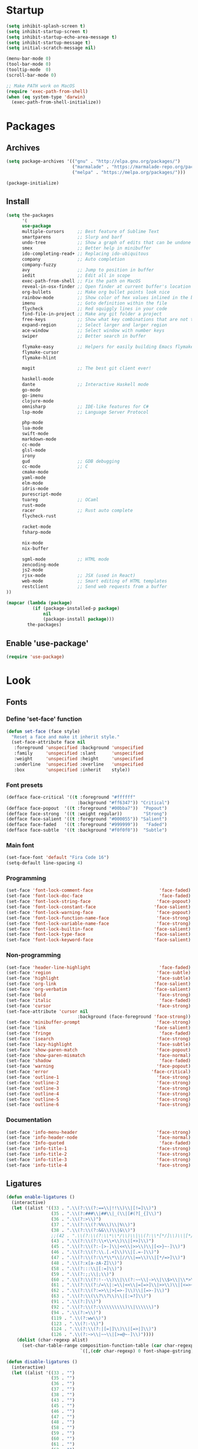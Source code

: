 * Startup
#+BEGIN_SRC emacs-lisp
(setq inhibit-splash-screen t)
(setq inhibit-startup-screen t)
(setq inhibit-startup-echo-area-message t)
(setq inhibit-startup-message t)
(setq initial-scratch-message nil)

(menu-bar-mode 0)
(tool-bar-mode 0)
(tooltip-mode  0)
(scroll-bar-mode 0)

;; Make PATH work on MacOS
(require 'exec-path-from-shell)
(when (eq system-type 'darwin)
  (exec-path-from-shell-initialize))
#+END_SRC

* Packages
** Archives
#+BEGIN_SRC emacs-lisp
(setq package-archives '(("gnu" . "http://elpa.gnu.org/packages/")
                         ("marmalade" . "https://marmalade-repo.org/packages/")
                         ("melpa" . "https://melpa.org/packages/")))

(package-initialize)
#+END_SRC

** Install
#+BEGIN_SRC emacs-lisp
(setq the-packages
      '(
      use-package
      multiple-cursors     ;; Best feature of Sublime Text
      smartparens          ;; Slurp and barf
      undo-tree            ;; Show a graph of edits that can be undone
      smex                 ;; Better help in minibuffer
      ido-completing-read+ ;; Replacing ido-ubiquitous
      company              ;; Auto completion
      company-fuzzy
      avy                  ;; Jump to position in buffer
      iedit                ;; Edit all in scope
      exec-path-from-shell ;; Fix the path on MacOS
      reveal-in-osx-finder ;; Open finder at current buffer's location
      org-bullets          ;; Make org bullet points look nice
      rainbow-mode         ;; Show color of hex values inlined in the buffer
      imenu                ;; Goto definition within the file
      flycheck             ;; Red squiggly lines in your code
      find-file-in-project ;; Make any git folder a project
      free-keys            ;; Show what key combinations that are not taken
      expand-region        ;; Select larger and larger region
      ace-window           ;; Select window with number keys
      swiper               ;; Better search in buffer

      flymake-easy         ;; Helpers for easily building Emacs flymake checkers.
      flymake-cursor
      flymake-hlint

      magit                ;; The best git client ever!

      haskell-mode
      dante                ;; Interactive Haskell mode
      go-mode
      go-imenu
      clojure-mode
      omnisharp            ;; IDE-like features for C#
      lsp-mode             ;; Language Server Protocol

      php-mode
      lua-mode
      swift-mode
      markdown-mode
      cc-mode
      glsl-mode
      irony
      gud                  ;; GDB debugging
      cc-mode              ;; C
      cmake-mode
      yaml-mode
      elm-mode
      idris-mode
      purescript-mode
      tuareg               ;; OCaml
      rust-mode
      racer                ;; Rust auto complete
      flycheck-rust

      racket-mode
      fsharp-mode

      nix-mode
      nix-buffer

      sgml-mode            ;; HTML mode
      zencoding-mode
      js2-mode
      rjsx-mode            ;; JSX (used in React)
      web-mode             ;; Smart editing of HTML templates
      restclient           ;; Send web requests from a buffer
))

(mapcar (lambda (package)
          (if (package-installed-p package)
              nil
              (package-install package)))
        the-packages)
#+END_SRC

** Enable 'use-package'
#+BEGIN_SRC emacs-lisp
(require 'use-package)
#+END_SRC

* Look
** Fonts
*** Define 'set-face' function
#+BEGIN_SRC emacs-lisp
(defun set-face (face style)
  "Reset a face and make it inherit style."
  (set-face-attribute face nil
   :foreground 'unspecified :background 'unspecified
   :family     'unspecified :slant      'unspecified
   :weight     'unspecified :height     'unspecified
   :underline  'unspecified :overline   'unspecified
   :box        'unspecified :inherit    style))
#+END_SRC

*** Font presets
#+BEGIN_SRC emacs-lisp
(defface face-critical '((t :foreground "#ffffff"
                           :background "#ff6347")) "Critical")
(defface face-popout  '((t :foreground "#00bba7"))  "Popout")
(defface face-strong  '((t :weight regular))        "Strong")
(defface face-salient '((t :foreground "#000055")) "Salient")
(defface face-faded   '((t :foreground "#999999"))   "Faded")
(defface face-subtle  '((t :background "#f0f0f0"))  "Subtle")
#+END_SRC

*** Main font
#+BEGIN_SRC emacs-lisp
(set-face-font 'default "Fira Code 16")
(setq-default line-spacing 4)
#+END_SRC

*** Programming
#+BEGIN_SRC emacs-lisp
(set-face 'font-lock-comment-face                         'face-faded)
(set-face 'font-lock-doc-face                             'face-faded)
(set-face 'font-lock-string-face                         'face-popout)
(set-face 'font-lock-constant-face                      'face-salient)
(set-face 'font-lock-warning-face                        'face-popout)
(set-face 'font-lock-function-name-face                  'face-strong)
(set-face 'font-lock-variable-name-face                  'face-strong)
(set-face 'font-lock-builtin-face                       'face-salient)
(set-face 'font-lock-type-face                          'face-salient)
(set-face 'font-lock-keyword-face                       'face-salient)
#+END_SRC

*** Non-programming
#+BEGIN_SRC emacs-lisp
(set-face 'header-line-highlight                          'face-faded)
(set-face 'region                                        'face-subtle)
(set-face 'highlight                                     'face-subtle)
(set-face 'org-link                                     'face-salient)
(set-face 'org-verbatim                                 'face-salient)
(set-face 'bold                                          'face-strong)
(set-face 'italic                                         'face-faded)
(set-face 'cursor                                        'face-strong)
(set-face-attribute 'cursor nil
                           :background (face-foreground 'face-strong))
(set-face 'minibuffer-prompt                             'face-strong)
(set-face 'link                                         'face-salient)
(set-face 'fringe                                         'face-faded)
(set-face 'isearch                                       'face-strong)
(set-face 'lazy-highlight                                'face-subtle)
(set-face 'show-paren-match                              'face-popout)
(set-face 'show-paren-mismatch                           'face-normal)
(set-face 'shadow                                         'face-faded)
(set-face 'warning                                       'face-popout)
(set-face 'error                                       'face-critical)
(set-face 'outline-1                                     'face-strong)
(set-face 'outline-2                                     'face-strong)
(set-face 'outline-3                                     'face-strong)
(set-face 'outline-4                                     'face-strong)
(set-face 'outline-5                                     'face-strong)
(set-face 'outline-6                                     'face-strong)
#+END_SRC

*** Documentation
#+BEGIN_SRC emacs-lisp
(set-face 'info-menu-header                              'face-strong)
(set-face 'info-header-node                              'face-normal)
(set-face 'Info-quoted                                    'face-faded)
(set-face 'info-title-1                                  'face-strong)
(set-face 'info-title-2                                  'face-strong)
(set-face 'info-title-3                                  'face-strong)
(set-face 'info-title-4                                  'face-strong)
#+END_SRC

** Ligatures
#+BEGIN_SRC emacs-lisp
(defun enable-ligatures ()
  (interactive)
  (let ((alist '((33 . ".\\(?:\\(?:==\\|!!\\)\\|[!=]\\)")
                 (35 . ".\\(?:###\\|##\\|_(\\|[#(?[_{]\\)")
                 (36 . ".\\(?:>\\)")
                 (37 . ".\\(?:\\(?:%%\\)\\|%\\)")
                 (38 . ".\\(?:\\(?:&&\\)\\|&\\)")
                 ;;(42 . ".\\(?:\\(?:\\*\\*/\\)\\|\\(?:\\*[*/]\\)\\|[*/>]\\)") ;; This messes up triple stars in Org mode (***)
                 (43 . ".\\(?:\\(?:\\+\\+\\)\\|[+>]\\)")
                 (45 . ".\\(?:\\(?:-[>-]\\|<<\\|>>\\)\\|[<>}~-]\\)")
                 (46 . ".\\(?:\\(?:\\.[.<]\\)\\|[.=-]\\)")
                 (47 . ".\\(?:\\(?:\\*\\*\\|//\\|==\\)\\|[*/=>]\\)")
                 (48 . ".\\(?:x[a-zA-Z]\\)")
                 (58 . ".\\(?:::\\|[:=]\\)")
                 (59 . ".\\(?:;;\\|;\\)")
                 (60 . ".\\(?:\\(?:!--\\)\\|\\(?:~~\\|->\\|\\$>\\|\\*>\\|\\+>\\|--\\|<[<=-]\\|=[<=>]\\||>\\)\\|[*$+~/<=>|-]\\)")
                 (61 . ".\\(?:\\(?:/=\\|:=\\|<<\\|=[=>]\\|>>\\)\\|[<=>~]\\)")
                 (62 . ".\\(?:\\(?:=>\\|>[=>-]\\)\\|[=>-]\\)")
                 (63 . ".\\(?:\\(\\?\\?\\)\\|[:=?]\\)")
                 (91 . ".\\(?:]\\)")
                 (92 . ".\\(?:\\(?:\\\\\\\\\\)\\|\\\\\\)")
                 (94 . ".\\(?:=\\)")
                 (119 . ".\\(?:ww\\)")
                 (123 . ".\\(?:-\\)")
                 (124 . ".\\(?:\\(?:|[=|]\\)\\|[=>|]\\)")
                 (126 . ".\\(?:~>\\|~~\\|[>=@~-]\\)"))))
    (dolist (char-regexp alist)
      (set-char-table-range composition-function-table (car char-regexp)
                            `([,(cdr char-regexp) 0 font-shape-gstring])))))

(defun disable-ligatures ()
  (interactive)
  (let ((alist '((33 . "")
                 (35 . "")
                 (36 . "")
                 (37 . "")
                 (38 . "")
                 (43 . "")
                 (45 . "")
                 (46 . "")
                 (47 . "")
                 (48 . "")
                 (58 . "")
                 (59 . "")
                 (60 . "")
                 (61 . "")
                 (62 . "")
                 (63 . "")
                 (91 . "")
                 (92 . "")
                 (94 . "")
                 (119 . "")
                 (123 . "")
                 (124 . "")
                 (126 . ""))))
    (dolist (char-regexp alist)
      (set-char-table-range composition-function-table (car char-regexp)
                            `([,(cdr char-regexp) 0 font-shape-gstring])))))

(enable-ligatures)
#+END_SRC

** Frame
#+BEGIN_SRC emacs-lisp
(set-frame-parameter (selected-frame) 'internal-border-width 24)
(fringe-mode '(0 . 0))
(add-to-list 'default-frame-alist '(fullscreen . maximized))
(setq frame-background-mode 'light)
(set-background-color "#ffffff")
(set-foreground-color "#000000")
#+END_SRC

** Mode Line
#+BEGIN_SRC emacs-lisp
(defun mode-line-render (left right)
  "Return a string of `window-width' length containing left, and
   right aligned respectively."
  (let* ((available-width (- (window-total-width) (length left) )))
    (format (format "%%s %%%ds" available-width) left right)))

(setq-default header-line-format
  '(:eval (mode-line-render

   (format-mode-line
    (list
     (propertize "" 'face `(:weight regular))
     (propertize "%b " 'face `(:weight regular))
     '(:eval (if (and buffer-file-name (buffer-modified-p))
         (propertize "(modified)"
             'face `(:weight light
                 :foreground "#aaaaaa"))))))

   (format-mode-line
    (propertize "%3l:%2c "
    'face `(:weight light :foreground "#aaaaaa"))))))

(setq-default mode-line-format "") ;; The "normal" mode line (at the bottom)

(set-face-attribute 'mode-line nil
                    :height 10
                    :underline "black"
                    :background "white"
                    :foreground "white"
                    :box nil)

(set-face-attribute 'mode-line-inactive nil
                    :box nil
                    :inherit 'mode-line)

(set-face-attribute 'mode-line-buffer-id nil
                    :weight 'light)

(set-face-attribute 'header-line nil
                    :height 140
                    :underline t
                    :underline "black"
                    :foreground "black"
                    :background "white"
                    :box `(:line-width 8 :color "white" :style nil))

(set-face-attribute 'mode-line nil
                    :height 10
                    :underline "black"
                    :background "white"
                    :foreground "white"
                    :box nil)

(set-face 'mode-line-inactive  'mode-line)
(set-face 'mode-line-buffer-id  'default)

(defun mode-line-render (left right)
  "Return a string of `window-width' length containing left, and
   right aligned respectively."
  (let* ((available-width (- (window-total-width) (length left) )))
    (format (format "%%s %%%ds" available-width) left right)))
(define-key mode-line-major-mode-keymap [header-line]
  (lookup-key mode-line-major-mode-keymap [mode-line]))

(setq-default mode-line-format '(""))

(setq-default header-line-format
  '(:eval (mode-line-render
   (format-mode-line
    (list
     (propertize "☰"
                 'face `(:weight regular)
                 'mouse-face 'header-line-highlight
                 'help-echo  "Major mode menu"
                 'local-map   mode-line-major-mode-keymap)
     " %b "
     '(:eval (if (and buffer-file-name (buffer-modified-p))
                 (propertize "(modified)"
              'face `(:foreground ,(face-foreground 'face-faded)))))))
   (format-mode-line
    (propertize "%3l:%2c  "
    'face `(:foreground ,(face-foreground 'face-faded)))))))
#+END_SRC

** Cursor
#+BEGIN_SRC emacs-lisp
(setq cursor-type 'bar)
(set-default 'cursor-type 'bar)
#+END_SRC

** Line numbers
#+BEGIN_SRC emacs-lisp
(require 'linum)
(setq linum-format (quote "%4d  "))
(global-linum-mode 0)
#+END_SRC

** Parenthesis
#+BEGIN_SRC emacs-lisp
(show-paren-mode 1)
#+END_SRC

** Tabs
#+BEGIN_SRC emacs-lisp
(setq-default tab-width 4)
#+END_SRC

** Org
#+BEGIN_SRC emacs-lisp
(setq org-hide-emphasis-markers t) ;; Makes bold/underlined text work properly.
(setq org-src-fontify-natively t)
#+END_SRC

** Org Bullets
#+BEGIN_SRC emacs-lisp
(use-package org-bullets)
(setq org-bullets-bullet-list '("✸"))
#+END_SRC

* Feel
** Fix idiosyncrasies
#+BEGIN_SRC emacs-lisp
(delete-selection-mode 1)

(set-terminal-coding-system 'utf-8)
(set-keyboard-coding-system 'utf-8)
(prefer-coding-system 'utf-8)

(global-auto-revert-mode 1)
(auto-save-mode 0)

(setq ring-bell-function 'ignore)
(setq initial-scratch-message "")
(setq undo-limit 9999999)
(setq make-backup-files nil)
(setq-default indent-tabs-mode nil)

(defalias 'yes-or-no-p 'y-or-n-p)

(put 'upcase-region 'disabled nil)
(put 'downcase-region 'disabled nil)
#+END_SRC

** Advice when splitting windows
#+BEGIN_SRC emacs-lisp
(defadvice split-window (after move-point-to-new-window activate)
  "Moves the point to the newly created window after splitting."
  (other-window 1))

;; Switch to new window when using help
(defadvice describe-key (after move-point-to-new-window activate)
  (other-window 1))

(defadvice describe-function (after move-point-to-new-window activate)
  (other-window 1))

(defadvice describe-variable (after move-point-to-new-window activate)
  (other-window 1))

(defadvice apropos-command (after move-point-to-new-window activate)
  (other-window 1))

(defadvice describe-bindings (after move-point-to-new-window activate)
  (other-window 1))

(defadvice describe-mode (after move-point-to-new-window activate)
  (other-window 1))

(defadvice find-commands-by-name (after move-point-to-new-window activate)
  (other-window 1))

(defadvice completion-list-mode (after move-point-to-new-window activate)
  (other-window 1))
#+END_SRC

** The missing keyboard shortcuts
#+BEGIN_SRC emacs-lisp
(global-set-key (kbd "C-x C-b") 'ibuffer)
(global-set-key (kbd "s-b") 'ibuffer)
(global-set-key (kbd "C-x C-f") 'ido-find-file)
(global-set-key (kbd "s-w") 'kill-this-buffer)
(global-set-key (kbd "C-x k") 'kill-this-buffer)
(global-set-key (kbd "RET") 'newline-and-indent)
(global-set-key (kbd "s-i") 'imenu)
(global-set-key (kbd "s-f") 'rgrep)
(global-set-key (kbd "s-+") 'enlarge-window)
(global-set-key (kbd "s--") 'shrink-window)
(global-set-key (kbd "M-+") 'enlarge-window-horizontally)
(global-set-key (kbd "M--") 'shrink-window-horizontally)
(global-set-key (kbd "C-<") 'shell)
(global-set-key (kbd "M-n") 'next-error)
(global-set-key (kbd "M-p") 'previous-error)
(global-set-key (kbd "s-g") 'goto-line)
#+END_SRC

** Dired
#+BEGIN_SRC emacs-lisp
(add-hook 'dired-mode-hook (lambda () (local-set-key (kbd "b") 'dired-up-directory)))
#+END_SRC

** Kill whitespace
(to the left and right of the cursor)
#+BEGIN_SRC emacs-lisp
(defun kill-whitespace ()
  "Kill the whitespace between two non-whitespace characters"
  (interactive "*")
  (save-excursion
    (save-restriction
      (save-match-data
        (progn
          (re-search-backward "[^ \t\r\n]" nil t)
          (re-search-forward "[ \t\r\n]+" nil t)
          (replace-match "" nil nil))))))

(global-set-key [s-backspace] 'kill-whitespace)
#+END_SRC

** Remove whitespace on save
#+BEGIN_SRC emacs-lisp
(add-hook 'before-save-hook 'whitespace-cleanup)

(defun save-buffer-no-whitespace-cleanup ()
  (interactive)
  (let ((normally-should-whitespace-cleanup (memq 'whitespace-cleanup before-save-hook)))
    (when normally-should-whitespace-cleanup
      (remove-hook 'before-save-hook 'whitespace-cleanup))
    (save-buffer)
    (when normally-should-whitespace-cleanup
      (add-hook 'before-save-hook 'whitespace-cleanup))))
#+END_SRC

** Insert line above
#+BEGIN_SRC emacs-lisp
(defun smart-open-line-above ()
  "Insert an empty line above the current line."
  (interactive)
  (move-beginning-of-line nil)
  (newline-and-indent)
  (forward-line -1)
  (indent-according-to-mode))

(global-set-key (kbd "<C-return>") 'smart-open-line-above)
#+END_SRC

** Expand region
#+BEGIN_SRC emacs-lisp
(global-set-key (kbd "s-e") 'er/expand-region)
#+END_SRC

** Characters
These characters can't be written using the normal MacOS shortcuts (on my keyboard) without this fix.

#+BEGIN_SRC emacs-lisp
(global-set-key (kbd "M-2") "@")
(global-set-key (kbd "M-4") "$")
(global-set-key (kbd "M-8") "[")
(global-set-key (kbd "M-9") "]")
(global-set-key (kbd "M-(") "{")
(global-set-key (kbd "M-)") "}")
(global-set-key (kbd "M-7") "|")
(global-set-key (kbd "M-/") "\\")

;; More special characters
(global-set-key (kbd "C-x M-a") "∧") ; and
(global-set-key (kbd "C-x M-b") "⊥") ; bottom
(global-set-key (kbd "C-x M-c") "∘") ; composition
(global-set-key (kbd "C-x M-d") "⊄") ; not subset
(global-set-key (kbd "C-x M-e") "∈") ; element
(global-set-key (kbd "C-x M-f") "∀") ; for all
(global-set-key (kbd "C-x M-g") "∄") ; there doesn't exist
;; h
(global-set-key (kbd "C-x M-i") "∞") ; infinity
(global-set-key (kbd "C-x M-j") "→") ; implication
(global-set-key (kbd "C-x M-k") "⇒") ; double arrow
(global-set-key (kbd "C-x M-l") "λ") ; lambda
;; m
(global-set-key (kbd "C-x M-n") "¬") ; negation
(global-set-key (kbd "C-x M-o") "∨") ; or
(global-set-key (kbd "C-x M-p") "π") ; pi
(global-set-key (kbd "C-x M-P") "Π") ; capital pi
(global-set-key (kbd "C-x M-q") "∅") ; empty set
(global-set-key (kbd "C-x M-r") "⊢") ; provable
(global-set-key (kbd "C-x M-s") "⊂") ; subset
(global-set-key (kbd "C-x M-S") "Σ") ; sigma
(global-set-key (kbd "C-x M-t") "⊤") ; true
(global-set-key (kbd "C-x M-u") "∪") ; union
(global-set-key (kbd "C-x M-v") "∩") ; intersection
(global-set-key (kbd "C-x M-w") "∉") ; not element
(global-set-key (kbd "C-x M-x") "∃") ; there exists
;; y
(global-set-key (kbd "C-x M-z") "⊃") ; implies
#+END_SRC
** Smartparens
#+BEGIN_SRC emacs-lisp
(require 'smartparens)

(define-key sp-keymap (kbd "C-)") 'sp-forward-slurp-sexp)
(define-key sp-keymap (kbd "C-(") 'sp-backward-slurp-sexp)
(define-key sp-keymap (kbd "C-M-)") 'sp-forward-barf-sexp)
(define-key sp-keymap (kbd "C-M-(") 'sp-backward-barf-sexp)

(define-key sp-keymap (kbd "C-M-k") 'sp-kill-sexp)
(define-key sp-keymap (kbd "C-M-w") 'sp-copy-sexp)
(define-key sp-keymap (kbd "C-M-<backspace>") 'sp-unwrap-sexp)

(define-key sp-keymap (kbd "C-M-t") 'sp-transpose-sexp)
(define-key sp-keymap (kbd "C-M-j") 'sp-join-sexp)
(define-key sp-keymap (kbd "C-M-s") 'sp-split-sexp)

;; Move out and to the right: ( | ) => ( ) |
(define-key sp-keymap (kbd "C-M-i") 'sp-up-sexp)

;; Move out and to the left: ( | ) => | ( )
(define-key sp-keymap (kbd "C-M-u") 'sp-backward-up-sexp)

;; Move down right: | ( ) => ( | )
(define-key sp-keymap (kbd "C-M-d") 'sp-down-sexp)

;; Move down left: ( ) | => ( | )
(define-key sp-keymap (kbd "C-M-c") 'sp-backward-down-sexp)

;; Move right: ( a | b c ) => ( a b | c )
(define-key sp-keymap (kbd "C-M-f") 'sp-forward-sexp)

;; Move left: ( a b | c ) => ( a | b c )
(define-key sp-keymap (kbd "C-M-b") 'sp-backward-sexp)

;; Move left to outmost paren ( ( | ) ) => | ( ( ) )
(define-key sp-keymap (kbd "C-M-a") 'beginning-of-defun)

(defun my-end-of-defun ()
  (interactive)
  (end-of-defun)
  (left-char))

;; Move right to outmost paren ( ( | ) ) => ( ( ) ) |
(define-key sp-keymap (kbd "C-M-e") 'my-end-of-defun)

;; Disable automatic pairing for these characters:
(sp-pair "'" nil :actions :rem)
(sp-pair "\"" nil :actions :rem)
(sp-pair "\\\"" nil :actions :rem)
#+END_SRC

** Ido
#+BEGIN_SRC emacs-lisp
(ido-mode 1)
(ido-ubiquitous-mode)
(setq ido-enable-flex-matching t)
(setq ido-everywhere t)
#+END_SRC

** Helm
#+BEGIN_SRC emacs-lisp
  ;; (use-package helm
  ;;   :init (bind-key "M-x" #'helm-M-x))
#+END_SRC
** Smex
Ido completition for M-x menu.

#+BEGIN_SRC emacs-lisp
(global-set-key (kbd "M-x") (lambda ()
                              (interactive)
                              (or (boundp 'smex-cache)
                                  (smex-initialize))
                              (global-set-key [(meta x)] 'smex)
                              (smex)))
#+END_SRC

** Ibuffer
#+BEGIN_SRC emacs-lisp
(setq ibuffer-formats
      '((mark modified read-only " "
              (name 30 30 :left :elide) ; change: 30s were originally 18s
              " "
              (size 9 -1 :right)
              " "
              (mode 16 16 :left :elide)
              " " filename-and-process)
        (mark " "
              (name 16 -1)
              " " filename)))

(setq ibuffer-saved-filter-groups
      '(("home"
     ("Magit" (name . "magit:"))
     ("Dired" (mode . dired-mode))
     ("Emacs" (or (mode . help-mode)
              (name . "\*"))))))

(add-hook 'ibuffer-mode-hook
      '(lambda ()
         (ibuffer-switch-to-saved-filter-groups "home")))

(setq ibuffer-show-empty-filter-groups nil)

;; Refresh automatically
(add-hook 'ibuffer-mode-hook (lambda () (ibuffer-auto-mode 1)))
#+END_SRC

** Find file in project
#+BEGIN_SRC emacs-lisp
(require 'find-file-in-project)
(global-set-key (kbd "s-p") 'find-file-in-project)
(setq ffip-patterns
      '("*.html" "*.org" "*.txt" "*.md" "*.el" "*.idr"
    "*.clj" "*.cljs" "*.py" "*.rb" "*.js" "*.pl" "*.go"
    "*.sh" "*.erl" "*.hs" "*.ml" "*.css" "*.elm" "*.carp"
    "*.h" "*.c" "*.cpp" "*.cs" "*.m" "*.rs" "*.glsl"))
(setq ffip-prune-patterns
  (cons "*/Packages/*"
  (cons "*/Temp/*"
  (cons "*/Library/*"
  (cons "*/PackageCache/*"
  (cons "*/CMakeFiles/*" ffip-prune-patterns))))))
#+END_SRC

** Undo
#+BEGIN_SRC emacs-lisp
(global-undo-tree-mode 1)
#+END_SRC

** Company mode (auto completion)
#+BEGIN_SRC emacs-lisp
  (require 'company)
  (add-hook 'after-init-hook 'global-company-mode)

  (setq company-tooltip-align-annotations t)
  (setq company-minimum-prefix-length 3)
  (setq company-idle-delay 0.1)
  (setq company-dabbrev-downcase nil) ;; Don't lowercase things!

  ;; (defun my-sort-uppercase (candidates)
  ;;   (let (case-fold-search
  ;;         (re "\\`[[:upper:]]*\\'"))
  ;;     (sort candidates
  ;;           (lambda (s1 s2)
  ;;             (and (string-match-p re s2)
  ;;                  (not (string-match-p re s1)))))))

  ;; (push 'my-sort-uppercase company-transformers)

(global-set-key (kbd "M-ESC") 'company-complete)
#+END_SRC

** IEdit
#+BEGIN_SRC emacs-lisp
(global-set-key (kbd "C-;") 'iedit-mode)
#+END_SRC

** Commenting
#+BEGIN_SRC emacs-lisp
(global-set-key (kbd "s-/") 'comment-or-uncomment-region)
#+END_SRC

** Scrolling
*** Nudging the buffer up or down
#+BEGIN_SRC emacs-lisp
(defun my-scroll-down ()
  (interactive)
  (scroll-up 1))

(defun my-scroll-up ()
  (interactive)
  (scroll-down 1))

(global-set-key [M-s-up] 'my-scroll-down)
(global-set-key [M-s-down]   'my-scroll-up)
#+END_SRC

** Navigation
*** Buffers
#+BEGIN_SRC emacs-lisp
(global-set-key (kbd "M-o") 'other-window)
#+END_SRC

*** Lines
#+BEGIN_SRC emacs-lisp
(defun smart-beginning-of-line ()
  "Move point to first non-whitespace character or beginning-of-line.
   Move point to the first non-whitespace character on this line.
   If point was already at that position, move point to beginning of line."
  (interactive "^") ; Use (interactive "^") in Emacs 23 to make shift-select work
  (let ((oldpos (point)))
    (back-to-indentation)
    (and (= oldpos (point))
         (beginning-of-line))))

(global-set-key [s-left] 'smart-beginning-of-line)
(global-set-key [home] 'smart-beginning-of-line)
(global-set-key (kbd "C-a") 'smart-beginning-of-line)

(global-set-key [s-right] 'end-of-line)
(define-key global-map [end] 'end-of-line)
(global-set-key (kbd "C-e") 'end-of-line)

(global-set-key [s-up] 'beginning-of-buffer)
(global-set-key [s-down] 'end-of-buffer)
#+END_SRC

*** Avy
#+BEGIN_SRC emacs-lisp
(require 'avy)
(define-key global-map (kbd "s-j") 'avy-goto-word-or-subword-1)
#+END_SRC

** Move Lines
#+BEGIN_SRC emacs-lisp
(defun move-lines (n)
  (let ((beg) (end) (keep))
    (if mark-active
        (save-excursion
          (setq keep t)
          (setq beg (region-beginning)
                end (region-end))
          (goto-char beg)
          (setq beg (line-beginning-position))
          (goto-char end)
          (setq end (line-beginning-position 2)))
      (setq beg (line-beginning-position)
            end (line-beginning-position 2)))
    (let ((offset (if (and (mark t)
                           (and (>= (mark t) beg)
                                (< (mark t) end)))
                      (- (point) (mark t))))
          (rewind (- end (point))))
      (goto-char (if (< n 0) beg end))
      (forward-line n)
      (insert (delete-and-extract-region beg end))
      (backward-char rewind)
      (if offset (set-mark (- (point) offset))))
    (if keep
        (setq mark-active t
              deactivate-mark nil))))

(defun move-lines-up (n)
  "move the line(s) spanned by the active region up by N lines."
  (interactive "*p")
  (move-lines (- (or n 1))))

(defun move-lines-down (n)
  "move the line(s) spanned by the active region down by N lines."
  (interactive "*p")
  (move-lines (or n 1)))

(global-set-key (kbd "C-s-<down>") 'move-lines-down)
(global-set-key (kbd "C-s-<up>") 'move-lines-up)
#+END_SRC

** Multiple cursors
#+BEGIN_SRC emacs-lisp
(global-set-key (kbd "<s-mouse-1>") 'mc/add-cursor-on-click)
(global-set-key (kbd "s-d") 'mc/mark-next-like-this)
(global-set-key (kbd "s-l") 'mc/edit-lines)
;; NOTE: If you want to insert a newline in multiple-cursors-mode, use C-j
#+end_SRC

* Modes
** Org
#+BEGIN_SRC emacs-lisp
(add-hook 'org-mode-hook (lambda ()
                           (org-bullets-mode 1)
                           (local-unset-key (kbd "<S-up>"))
                           (local-unset-key (kbd "<S-down>"))
                           (local-unset-key (kbd "<S-left>"))
                           (local-unset-key (kbd "<S-right>"))
                           ))
#+END_SRC

** Magit
#+BEGIN_SRC emacs-lisp
(use-package magit
  :init (bind-key "C-x g" 'magit-status))

(defadvice magit-status (around magit-fullscreen activate)
  (window-configuration-to-register :magit-fullscreen)
  ad-do-it
  (delete-other-windows))
#+END_SRC

** Emacs Lisp
#+BEGIN_SRC emacs-lisp
(add-hook 'emacs-lisp-mode-hook 'smartparens-mode)
(define-key emacs-lisp-mode-map (kbd "<s-return>") 'eval-defun)
(define-key emacs-lisp-mode-map (kbd "C-c C-l") 'eval-buffer)
#+END_SRC

** Haskell
#+BEGIN_SRC emacs-lisp
(use-package haskell)

(use-package dante
  :ensure t
  :after haskell-mode
  :commands 'dante-mode
  :init)

(setq dante-methods '(stack new-build bare-cabal bare-ghci))

(add-hook 'dante-mode-hook (lambda () (local-set-key (kbd "<C-c C-t>") 'dante-type-at)))

(add-hook 'haskell-mode-hook
          (lambda ()
            (interactive-haskell-mode 1)
            (smartparens-mode 1)
            (electric-pair-local-mode 0)
            (define-key haskell-mode-map (kbd "s-r") (lambda ()
                                                       (interactive)
                                                       (shell-command "stack run")))))

(setq haskell-process-type 'stack-ghci)
#+END_SRC

** Clojure
#+BEGIN_SRC emacs-lisp
(use-package clojure-mode
  :init (smartparens-mode))

(add-hook 'cider-mode-hook 'eldoc-mode)
(add-hook 'cider-mode-hook 'smartparens-mode)
(add-hook 'clojure-mode-hook 'smartparens-mode)

(add-hook 'clojure-mode-hook
      '(lambda ()
         (put-clojure-indent 'match 1)))

(add-hook 'cider-mode-hook
      '(lambda ()
         (electric-pair-local-mode 0)
         (define-key cider-mode-map (kbd "<s-return>") 'cider-eval-defun-at-point)))

(add-hook 'cider-repl-mode-hook
      '(lambda ()
         (electric-pair-local-mode 0)
         (local-set-key (kbd "<M-up>") 'cider-repl-previous-input)
         (local-set-key (kbd "<M-down>") 'cider-repl-next-input)))

(setq cider-repl-use-clojure-font-lock t)
(setq cider-prompt-save-file-on-load 'always-save)
(setq cider-repl-display-help-banner nil)
#+END_SRC
** Carp
#+BEGIN_SRC emacs-lisp
(setq carp-mode-base-path "/Users/erik/Projects/Carp/emacs/")
(setq carp-mode-path (concat carp-mode-base-path "carp-mode.el"))
(setq inf-carp-mode-path (concat carp-mode-base-path "inf-carp-mode.el"))
(setq carp-flycheck-path (concat carp-mode-base-path "carp-flycheck.el"))

(when (file-exists-p carp-mode-path)
  (load carp-mode-path))

(when (file-exists-p inf-carp-mode-path)
  (load inf-carp-mode-path))

(when (file-exists-p carp-flycheck-path)
  (load carp-flycheck-path))

(add-to-list 'auto-mode-alist '("\\.carp\\'" . carp-mode))

(add-hook 'carp-mode-hook
          (lambda ()
            (electric-pair-local-mode 0)
            (smartparens-mode 1)
            ;;(flycheck-mode 1)
            ))
#+END_SRC
** C
#+BEGIN_SRC emacs-lisp
(defun compile-c ()
  (interactive)
  (save-buffer)
  (let ((project-dir (locate-dominating-file (buffer-file-name) "makefile")))
    (if project-dir
    (progn (setq default-directory project-dir)
           (compile (format "make")))
      (compile (format "clang %s -O0 -g -o %s" (buffer-name) (file-name-sans-extension (buffer-name)))))))

(defun run-c ()
  (interactive)
  (save-buffer)
  (let ((project-dir (locate-dominating-file (buffer-file-name) "makefile")))
    (if project-dir
    (progn (setq default-directory project-dir)
           (compile (format "make run")))
    (compile (format "./%s" (file-name-sans-extension (buffer-name)))))))

;; Focus on the compiler output window so it's easier to close with 'q'
;; Not a good idea unfortunately since you can't run the code with C-c C-r when not focused on source.
;; (defadvice compile-c (after move-point-to-new-window activate)
;;   (other-window 0))

(add-hook 'c-mode-hook
      (lambda ()
        (electric-pair-local-mode 1)
        (rainbow-mode 0) ;; treats #def as a color
        (disable-ligatures)
        (setq-default c-basic-offset 4)
        (c-set-style "cc-mode")
        (define-key c-mode-map (kbd "C-c C-c") 'compile-c)
        (define-key c-mode-map (kbd "C-c C-r") 'run-c)
        (define-key c-mode-map (kbd "s-r") 'run-c)
        (define-key c-mode-map (kbd "C-c C-f") 'ff-find-other-file)))
#+END_SRC

** C#
#+BEGIN_SRC emacs-lisp
(use-package omnisharp
  :ensure t)

(use-package csharp-mode
  :ensure t
  :init
  (bind-key "M-." 'omnisharp-go-to-definition)
  (bind-key "C-." 'omnisharp-run-code-action-refactoring)
  ;;(bind-key "M-ESC" 'omnisharp-auto-complete)
  :config
  (add-hook 'csharp-mode-hook #'electric-pair-mode)
  (add-hook 'csharp-mode-hook #'omnisharp-mode)
  (add-hook 'csharp-mode-hook #'company-mode)
  (add-hook 'csharp-mode-hook #'flycheck-mode)
  ;;(add-hook 'before-save-hook #'omnisharp-code-format-entire-file)
)

(defun csharp-disable-clear-string-fences (orig-fun &rest args)
  "This turns off `c-clear-string-fences' for `csharp-mode'. When
on for `csharp-mode' font lock breaks after an interpolated string
or terminating simple string."
  (unless (equal major-mode 'csharp-mode)
    (apply orig-fun args)))

(advice-add 'c-clear-string-fences :around 'csharp-disable-clear-string-fences)

(eval-after-load
  'company
  '(add-to-list 'company-backends #'company-omnisharp))
#+END_SRC
** SGML
HTML mode.
#+BEGIN_SRC emacs-lisp
(add-hook 'sgml-mode-hook
      (lambda ()
        (local-set-key (kbd "M-s-.") 'sgml-close-tag)
        (local-set-key (kbd "M-s-…") 'sgml-close-tag)))
(add-hook 'sgml-mode-hook 'smartparens-mode)
(add-hook 'html-mode-hook 'smartparens-mode)
(add-hook 'html-mode-hook 'zencoding-mode)
#+END_SRC

** Zencoding
Expand abbreviated tags to full html.
#+BEGIN_SRC emacs-lisp
(add-hook 'zencoding-mode-hook
      (lambda ()
        (local-set-key (kbd "C-c C-e") 'zencoding-expand-line)))
#+END_SRC

** Pico8
#+BEGIN_SRC emacs-lisp
(add-to-list 'auto-mode-alist '("\\.p8\\'" . lua-mode))
#+END_SRC

** TEMPLATE
#+BEGIN_SRC emacs-lisp
  ;; (use-package some-mode
  ;;   :init (bind-key "?" #'blah)
  ;;   :config (add-hook 'some-mode-hook #'bleh)
  ;; )
#+END_SRC
** Go
#+BEGIN_SRC emacs-lisp
(use-package go-mode
  :init
  (bind-key "C-c C-t" #'godef-describe)
  (bind-key "M-." #'godef-jump)
  :config
  (add-hook 'before-save-hook #'gofmt-before-save)
  (add-hook 'go-mode-hook #'go-imenu-setup)
  )
#+END_SRC
